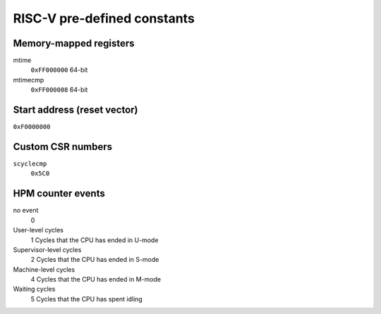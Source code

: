 RISC-V pre-defined constants
============================

Memory-mapped registers
-----------------------

mtime
   ``0xFF000000``
   64-bit
mtimecmp
   ``0xFF000008``
   64-bit

Start address (reset vector)
----------------------------

``0xF0000000``

Custom CSR numbers
------------------

``scyclecmp``
   ``0x5C0``

HPM counter events
------------------

no event
   0
User-level cycles
   1
   Cycles that the CPU has ended in U-mode
Supervisor-level cycles
   2
   Cycles that the CPU has ended in S-mode
Machine-level cycles
   4
   Cycles that the CPU has ended in M-mode
Waiting cycles
   5
   Cycles that the CPU has spent idling
